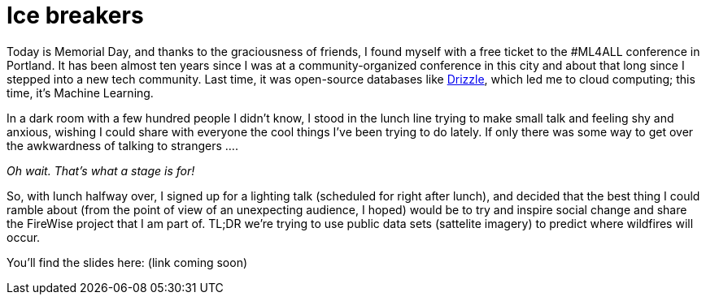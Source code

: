 // = Ice Breakers
// See https://hubpress.gitbooks.io/hubpress-knowledgebase/content/ for information about the parameters.
// :hp-image: /covers/cover.png
// :published_at: 2019-01-31
// :hp-tags: HubPress, Blog, Open_Source,
// :hp-alt-title: Ice Breakers

= Ice breakers
:hp-image: /images/firewise-wa-state-header.png

Today is Memorial Day, and thanks to the graciousness of friends, I found
myself with a free ticket to the #ML4ALL conference in Portland. It has been
almost ten years since I was at a community-organized conference in this city
and about that long since I stepped into a new tech community. Last time, it
was open-source databases like
https://en.wikipedia.org/wiki/Drizzle_(database_server)[Drizzle], which led me
to cloud computing; this time, it's Machine Learning.

In a dark room with a few hundred people I didn't know, I stood in the lunch
line trying to make small talk and feeling shy and anxious, wishing I could
share with everyone the cool things I've been trying to do lately. If only there
was some way to get over the awkwardness of talking to strangers ....

_Oh wait. That's what a stage is for!_

So, with lunch halfway over, I signed up for a lighting talk (scheduled for
right after lunch), and decided that the best thing I could ramble about (from
the point of view of an unexpecting audience, I hoped) would be to try and
inspire social change and share the FireWise project that I am part of. TL;DR
we're trying to use public data sets (sattelite imagery) to predict where
wildfires will occur.

You'll find the slides here: (link coming soon)
